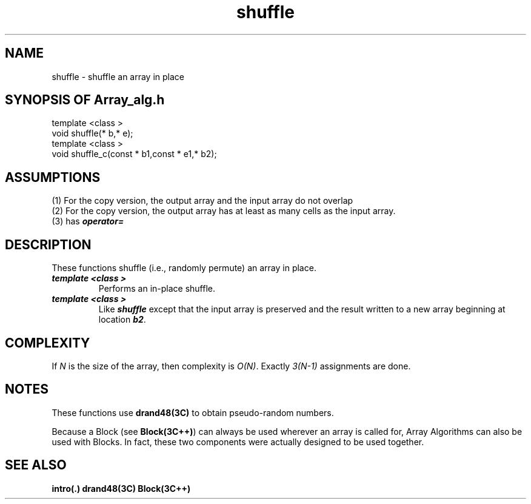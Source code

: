 .\" ident	@(#)Array_alg:man/shuffle.3	3.2
.\"
.\" C++ Standard Components, Release 3.0.
.\"
.\" Copyright (c) 1991, 1992 AT&T and UNIX System Laboratories, Inc.
.\" Copyright (c) 1988, 1989, 1990 AT&T.  All Rights Reserved.
.\"
.\" THIS IS UNPUBLISHED PROPRIETARY SOURCE CODE OF AT&T and UNIX System
.\" Laboratories, Inc.  The copyright notice above does not evidence
.\" any actual or intended publication of such source code.
.\" 
.TH \f3shuffle\fP \f3Array_alg(3C++)\fP " "
.SH NAME
shuffle \- shuffle an array in place
.SH SYNOPSIS OF Array_alg.h
.Bf

    template <class \*(gt>
    void shuffle(\*(gt* b,\*(gt* e);
    template <class \*(gt>
    void shuffle_c(const \*(gt* b1,const \*(gt* e1,\*(gt* b2);

.Be
.SH ASSUMPTIONS
.PP
(1) For the copy version, the output array
and the input array do not overlap
.br
(2) For the copy version, the output array
has at least as many cells as the input array.
.br
(3) \*(gt has \f4operator=\f1
.SH DESCRIPTION
.PP
These functions shuffle (i.e., randomly permute)
an array in place.
.sp 0.5v
.IP "\f4template <class \*(gt>\f1"
.IC "\f4void shuffle(\*(gt* b,\*(gt* e);\f1"
Performs an in-place shuffle.
.IP "\f4template <class \*(gt>\f1"
.IC "\f4void shuffle_c(const \*(gt* b1,const \*(gt* e1,\*(gt* b2);\f1"
Like \f4shuffle\f1 except that the input array is
preserved and the result written to a new array
beginning at location \f4b2\f1.
.SH COMPLEXITY
.PP
If \f2N\f1 is the size of the array, 
then complexity is \f2O(N)\f1.
Exactly \f23(N\-1)\f1 assignments are done.
.SH NOTES
These functions use \f3drand48(3C)\f1 to obtain
pseudo-random numbers.
.PP
Because a Block (see \f3Block(3C++)\f1)
can always be used wherever an array is called for,
Array Algorithms can also be used with Blocks.
In fact, these two components were actually designed 
to be used together.
.SH SEE ALSO
.Bf
\f3intro(.)\f1
\f3drand48(3C)\f1
\f3Block(3C++)\f1
.Be
